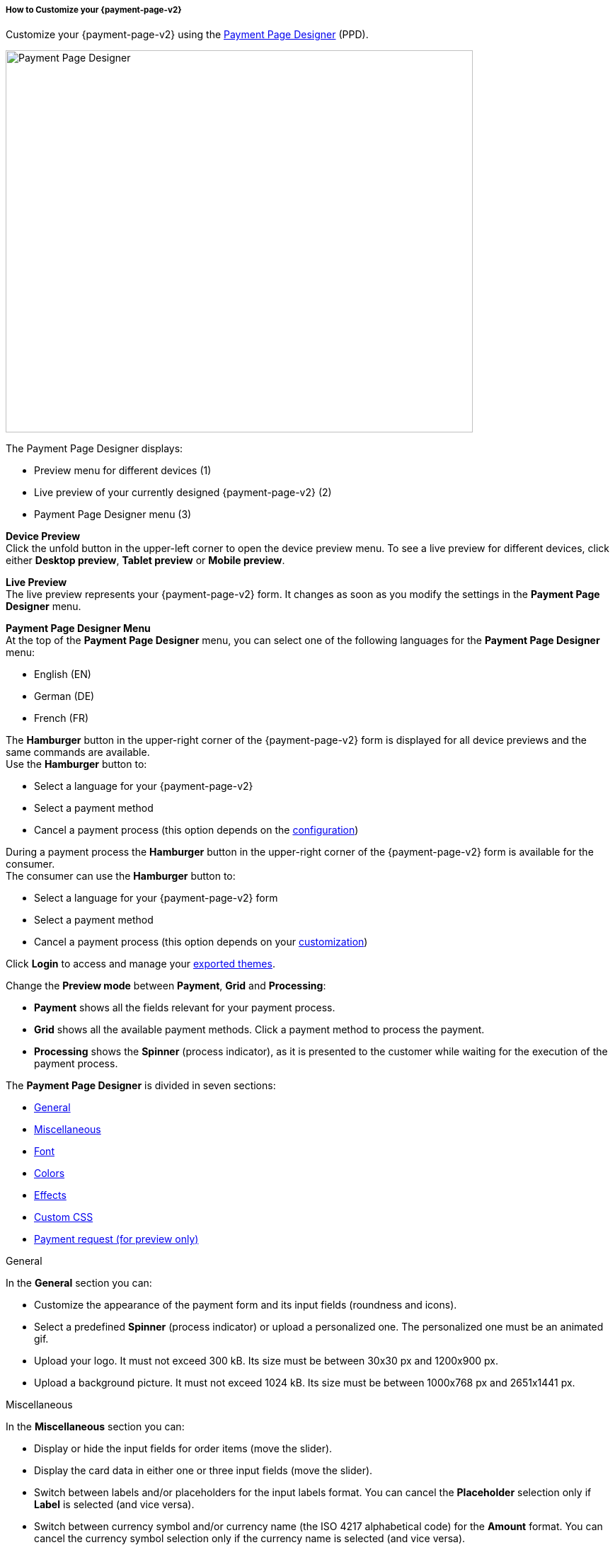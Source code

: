 [#PPD_customize]
===== How to Customize your {payment-page-v2}

Customize your {payment-page-v2} using the https://designer-test.{domain}[Payment Page Designer] (PPD).

image:images/03-01-07-01-pp-designer-quick-start-guide/ppv2_ui-ppd.png[Payment Page Designer, 660,540]

.The Payment Page Designer displays:

- Preview menu for different devices (1) +
- Live preview of your currently designed {payment-page-v2} (2) +
- Payment Page Designer menu (3)

*Device Preview* +
Click the unfold button in the upper-left corner to open the device preview menu. 
To see a live preview for different devices, click either *Desktop preview*, *Tablet preview* or *Mobile preview*.

*Live Preview* +
The live preview represents your {payment-page-v2} form. It changes as soon as you modify the settings in the *Payment Page Designer* menu. +

[#PPD_customize_menu]
*Payment Page Designer Menu* +
At the top of the *Payment Page Designer* menu, you can select one of the following languages for the *Payment Page Designer* menu:

- English (EN)
- German (DE)
- French (FR)

//-

The *Hamburger* button in the upper-right corner of the {payment-page-v2} form is displayed for all device previews and the same commands are available. +
Use the *Hamburger* button to:

- Select a language for your {payment-page-v2}
- Select a payment method
- Cancel a payment process (this option depends on the <<PPD_customize_misc, configuration>>)

//-

During a payment process the *Hamburger* button in the upper-right corner of the {payment-page-v2} form is available for the consumer. +
The consumer can use the *Hamburger* button to:

- Select a language for your {payment-page-v2} form
- Select a payment method
- Cancel a payment process (this option depends on your <<PPD_customize_misc, customization>>)

//-

Click *Login* to access and manage your <<PPD_customize_save, exported themes>>.

Change the *Preview mode* between *Payment*, *Grid* and *Processing*:

- *Payment* shows all the fields relevant for your payment process.
- *Grid* shows all the available payment methods. Click a payment method to process the payment.
- *Processing* shows the *Spinner* (process indicator), as it is presented to the customer while waiting for the execution of the payment process. 

//-

The *Payment Page Designer* is divided in seven sections:

- <<PPD_customize_general, General>>
- <<PPD_customize_misc, Miscellaneous>>
- <<PPD_customize_font, Font>>
- <<PPD_customize_colors, Colors>>
- <<PPD_customize_effects, Effects>>
- <<PPD_customize_css, Custom CSS>>
- <<PPD_customize_payment-request, Payment request (for preview only)>>

//-

[#PPD_customize_general]
.General

In the *General* section you can:

- Customize the appearance of the payment form and its input fields (roundness and icons).
- Select a predefined *Spinner* (process indicator) or upload a personalized one. The personalized one must be an animated gif.
- Upload your logo. It must not exceed 300 kB. Its size must be between 30x30 px and 1200x900 px.
- Upload a background picture. It must not exceed 1024 kB. Its size must be between 1000x768 px and 2651x1441 px.

//-

[#PPD_customize_misc]
.Miscellaneous

In the *Miscellaneous* section you can:

- Display or hide the input fields for order items (move the slider).
- Display the card data in either one or three input fields (move the slider).
- Switch between labels and/or placeholders for the input labels format. You can cancel the *Placeholder* selection only if *Label* 
is selected (and vice versa).
- Switch between currency symbol and/or currency name (the ISO 4217 alphabetical code) for the *Amount* format. You can cancel the currency symbol selection only if the currency name is selected (and vice versa). 
- Insert additional input fields (*Card form fields*) for detailed customer information (e.g. address, email, phone, etc).
- Determine where you want to place the *CANCEL PAYMENT* button. By default, it is displayed as a command in the *Hamburger* menu.

//-

[#PPD_customize_font]
.Font

In the *Font* section you can:

- Change the fonts. Select one of the predefined fonts for buttons or input fields. +
- Upload a font of your choice. + 

//-

NOTE: Upload only one font at a time in the Web Open Font Format (.woff, .woff2 file extensions). +
The uploaded font then appears as a custom font in the *Text and buttons* and *Input fields* list. 

[#PPD_customize_colors]
.Colors

In the *Colors* section you can change the colors of the following: 

- Buttons (click *Primary Color*)
- *CANCEL PAYMENT* button (click *Secondary (Dismiss) Color*). It can be used only if you <<PPD_customize_misc, place the button>> next to the *SUBMIT PAYMEMT* button.
- Entire background (click *Page Background Color*).
- {payment-page-v2} form (click *Content Background Color*).
- Input fields.
- Graphic user interface elements in the *Miscellaneous* section, such as the horizontal line, the spinner and the *Hamburger* button (click *Menu Icons Color*).

//-

[#PPD_customize_effects]
.Effects

*Effects* can be used only if you have uploaded a logo or a background picture in the <<PPD_customize_general, General>> section, or a <<PPD_customize_colors, Color>>.

[#PPD_customize_css]
.Custom CSS

In the *Custom CSS* section you can include more detailed settings. If you want a more precise customization than the available presets, personalize your style sheet further and save it (<<PPD_customize_save, export it to a theme>>).

[#PPD_customize_payment-request]
.Payment request

In the *Payment request* section you can change the values of a potential payment request (e.g. requested-amount@value, requested-amount@currency, order-item.name, order-item.description, etc). The live preview displays your modifications immediately. +
If the order items are not visible, display them using the <<PPD_customize_misc, Miscellaneous>> section.

[#PPD_customize_save]
.Save your settings

Click *Export theme* to save your settings as a .json file.

[#PPD_customize_customize]
.Customize your themes

Click *Import theme* to customize your saved themes.

//-

[#PaymentPageDesigner_QuickStartGuide_ThemesMenu_RegisteredUsers]
====== Themes Menu (Registered Users)

[cols="1,1,1"]
[frame=none]
[grid=none]
|===
a|Log in for access to the _Themes_ menu. To find out more, go to <<PPD_customize_menu, Registration & Login>>. 
The _Themes_ menu displays:

. Details about the currently selected theme.
. The current logged-in user. Change the user by clicking the pencil on the right.
. The _Create New Theme_ window.
image:images/03-01-07-01-pp-designer-quick-start-guide/Payment_Page_Designer_themes_menu_create_new_theme.png[Payment Page Designer create new theme]

. The option to import a theme in `.json` file format from your
computer. A new theme named after the file is created upon import.
. A list of your current themes.
. The *Preview* button.
//-

You can switch between the _Themes_ and the default payment page designer menu at
any time. To go back to the default menu, click the *BACK TO STYLER* button at the bottom.

The Payment Page Designer menu now displays the following buttons instead of *Import theme* and *Export theme*:
image:images/03-01-07-01-pp-designer-quick-start-guide/Payment_Page_Designer_themes_menu_manage_save.png[Payment Page Designer manage and save buttons]

A. The *MANAGE* button. Click to switch to the _Themes_ menu.
B. The *SAVE YOUR STYLE* button. Click to save your work progress. If the theme
hasn't been created yet, a window opens where you can name and
save your new theme.
//-
a|
ifdef::env-wirecard[]
image::images/03-01-07-01-pp-designer-quick-start-guide/Payment_Page_Designer_themes_menu_themes_user.png[Payment Page Designer themes user]
endif::[]

ifndef::env-wirecard[]
image::images/03-01-07-01-pp-designer-quick-start-guide/Payment_Page_Designer_themes_menu_themes_user_whitelabeled.png[Payment Page Designer themes user]
endif::[]

a|image::images/03-01-07-01-pp-designer-quick-start-guide/Payment_Page_Designer_themes_menu_styling_theme_details.png[Payment Page Designer styling theme details]
|===

[#PaymentPageDesigner_QuickStartGuide_ManagingYourThemes]
.Managing Your Themes

[.clearfix]
--
[.right]
image::images/03-01-07-01-pp-designer-quick-start-guide/Payment_Page_Designer_managing_your_themes.png[Payment Page Designer managing themes]

Click each theme to open a window with its details. Discover below each button's functionality:

. Sets the selected theme as default. 
. Saves your current work progress.
. Activates the selected theme.
. Saves the selected theme under a different name.
. Deactivates the selected theme.
. Exports the selected theme as a `.json` file.
. Switches to the Payment Page Designer menu with the customized setting of the selected theme.
. Removes the selected theme from the PPD.
. Allows you to edit the theme name.
. Opens a preview of the theme with basic information. You can download the preview in `.jpeg` format.
//-
--
image::images/03-01-07-01-pp-designer-quick-start-guide/Payment_Page_Designer_test.png[Payment Page Designer test]

